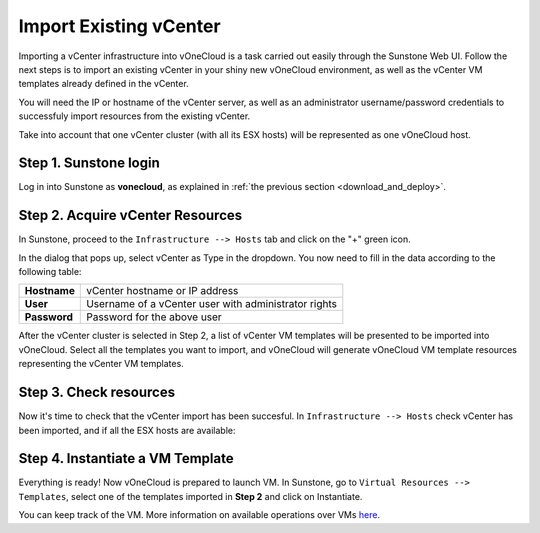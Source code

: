 .. _import_vcenter:

=======================
Import Existing vCenter
=======================

Importing a vCenter infrastructure into vOneCloud is a task carried out easily through the Sunstone Web UI. Follow the next steps is to import an existing vCenter in your shiny new vOneCloud environment, as well as the vCenter VM templates already defined in the vCenter.

You will need the IP or hostname of the vCenter server, as well as an administrator username/password credentials to successfuly import resources from the existing vCenter.

Take into account that one vCenter cluster (with all its ESX hosts) will be represented as one vOneCloud host.

Step 1. Sunstone login
-----------------------

Log in into Sunstone as **vonecloud**, as explained in :ref:`the previous section <download_and_deploy>`.

Step 2. Acquire vCenter Resources
---------------------------------

In Sunstone, proceed to the ``Infrastructure --> Hosts`` tab and click on the "+" green icon.

.. image:: /images/import_cluster.png
    :align: center

In the dialog that pops up, select vCenter as Type in the dropdown. You now need to fill in the data according to the following table:

+--------------+------------------------------------------------------+
| **Hostname** | vCenter hostname or IP address                       |
+--------------+------------------------------------------------------+
| **User**     | Username of a vCenter user with administrator rights |
+--------------+------------------------------------------------------+
| **Password** | Password for the above user                          |
+--------------+------------------------------------------------------+

.. image:: /images/vcenter_create.png
    :align: center

After the vCenter cluster is selected in Step 2, a list of vCenter VM templates will be presented to be imported into vOneCloud. Select all the templates you want to import, and vOneCloud will generate vOneCloud VM template resources representing the vCenter VM templates.

Step 3. Check resources
-----------------------

Now it's time to check that the vCenter import has been succesful. In ``Infrastructure --> Hosts`` check vCenter has been imported, and if all the ESX hosts are available:

.. image:: /images/import_vcenter_esx_view.png
    :align: center

Step 4. Instantiate a VM Template
---------------------------------

Everything is ready! Now vOneCloud is prepared to launch VM. In Sunstone, go to ``Virtual Resources --> Templates``, select one of the templates imported in **Step 2** and click on Instantiate.

You can keep track of the VM. More information on available operations over VMs `here <http://docs.opennebula.org/4.10/user/virtual_resource_management/vm_guide_2.html>`__.
